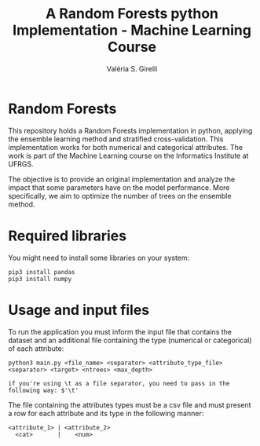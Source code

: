 # -*- mode: org -*-
# -*- coding: utf-8 -*-
#+TITLE: A Random Forests python Implementation - Machine Learning Course
#+AUTHOR: Valéria S. Girelli
#+LATEX_HEADER: \usepackage[margin=2cm,a4paper]{geometry}
#+STARTUP: overview indent
#+TAGS: noexport(n) deprecated(d)
#+EXPORT_SELECT_TAGS: export
#+EXPORT_EXCLUDE_TAGS: noexport
#+SEQ_TODO: TODO(t!) STARTED(s!) WAITING(w!) | DONE(d!) CANCELLED(c!) DEFERRED(f!)

* Random Forests

This repository holds a Random Forests implementation in python,
applying the ensemble learning method and stratified
cross-validation. This implementation works for both numerical and
categorical attributes. The work is part of the Machine Learning
course on the Informatics Institute at UFRGS. 

The objective is to provide an original implementation and analyze the
impact that some parameters have on the model performance. More
specifically, we aim to optimize the number of trees on the ensemble
method. 

* Required libraries
You might need to install some libraries on your system:
#+BEGIN_SRC 
pip3 install pandas
pip3 install numpy
#+END_SRC

* Usage and input files
To run the application you must inform the input file that contains
the dataset and an additional file containing the type (numerical or
categorical) of each attribute: 
#+BEGIN_SRC 
python3 main.py <file_name> <separator> <attribute_type_file> <separator> <target> <ntrees> <max_depth>

if you're using \t as a file separator, you need to pass in the following way: $'\t'
#+END_SRC

The file containing the attributes types must be a csv file and
must present a row for each attribute and its type in the following
manner: 
#+BEGIN_SRC 
<attribute_1> | <attribute_2> 
  <cat>       |    <num> 
#+END_SRC
